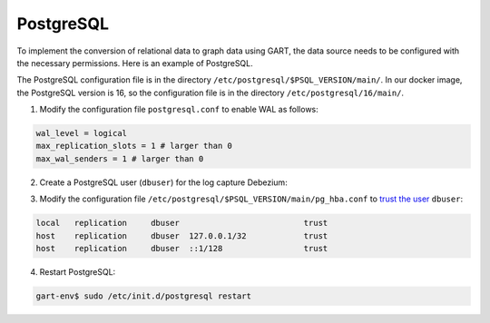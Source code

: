 PostgreSQL
================


To implement the conversion of relational data to graph data using GART, the data source needs to be configured with the necessary permissions. Here is an example of PostgreSQL.

The PostgreSQL configuration file is in the directory ``/etc/postgresql/$PSQL_VERSION/main/``. In our docker image, the PostgreSQL version is 16, so the configuration file is in the directory ``/etc/postgresql/16/main/``.

1. Modify the configuration file ``postgresql.conf`` to enable WAL as follows:

.. code:: ini

    wal_level = logical
    max_replication_slots = 1 # larger than 0
    max_wal_senders = 1 # larger than 0

2. Create a PostgreSQL user (``dbuser``) for the log capture Debezium:

.. code:: postgresql
    :linenos:

    CREATE USER dbuser WITH PASSWORD '123456';
    ALTER USER dbuser REPLICATION;
    ALTER USER dbuser LOGIN;
    GRANT pg_read_server_files TO dbuser;       -- For loading CSV files

    CREATE DATABASE ldbc;
    GRANT ALL ON DATABASE ldbc TO dbuser;

    \c ldbc
    GRANT ALL ON SCHEMA public TO dbuser;

3. Modify the configuration file ``/etc/postgresql/$PSQL_VERSION/main/pg_hba.conf`` to `trust the user`_ ``dbuser``:

.. code:: none

    local   replication     dbuser                          trust
    host    replication     dbuser  127.0.0.1/32            trust
    host    replication     dbuser  ::1/128                 trust

4. Restart PostgreSQL:

.. code:: bash

    gart-env$ sudo /etc/init.d/postgresql restart

.. _trust the user: https://debezium.io/documentation/reference/stable/postgres-plugins.html#:~:text=pg_hba.conf%20%2C%20configuration%20file%20parameters%20settings
